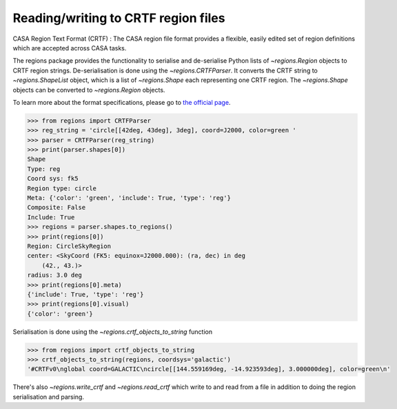 .. _gs-crtf:

Reading/writing to CRTF region files
====================================

CASA Region Text Format (CRTF) : The CASA region file format provides a
flexible, easily edited set of region definitions which are accepted across
CASA tasks.

The regions package provides the functionality to serialise and de-serialise
Python lists of `~regions.Region` objects to CRTF region strings.
De-serialisation is done using  the `~regions.CRTFParser`. It converts the CRTF
string to `~regions.ShapeList` object, which is a list of `~regions.Shape` each
representing one CRTF region. The `~regions.Shape` objects can be converted to
`~regions.Region` objects.

To learn more about the format specifications, please go to `the official page
<https://casaguides.nrao.edu/index.php/CASA_Region_Format#Region_definitions>`_.

.. code-block:: python

    >>> from regions import CRTFParser
    >>> reg_string = 'circle[[42deg, 43deg], 3deg], coord=J2000, color=green '
    >>> parser = CRTFParser(reg_string)
    >>> print(parser.shapes[0])
    Shape
    Type: reg
    Coord sys: fk5
    Region type: circle
    Meta: {'color': 'green', 'include': True, 'type': 'reg'}
    Composite: False
    Include: True
    >>> regions = parser.shapes.to_regions()
    >>> print(regions[0])
    Region: CircleSkyRegion
    center: <SkyCoord (FK5: equinox=J2000.000): (ra, dec) in deg
        (42., 43.)>
    radius: 3.0 deg
    >>> print(regions[0].meta)
    {'include': True, 'type': 'reg'}
    >>> print(regions[0].visual)
    {'color': 'green'}

Serialisation is done using the `~regions.crtf_objects_to_string` function

.. code-block:: python

    >>> from regions import crtf_objects_to_string
    >>> crtf_objects_to_string(regions, coordsys='galactic')
    '#CRTFv0\nglobal coord=GALACTIC\ncircle[[144.559169deg, -14.923593deg], 3.000000deg], color=green\n'

There's also `~regions.write_crtf` and `~regions.read_crtf` which write to and
read from a file in addition to doing the region serialisation and parsing.

.. code-block:: python
.. doctest-skip::

    >>> from regions import read_crtf, write_crtf
    >>> filename = 'region.crtf'
    >>> write_crtf(regions, filename)
    >>> regions = read_crtf(filename)
    >>> regions
    [<CircleSkyRegion(center=<SkyCoord (FK5: equinox=J2000.000): (ra, dec) in deg
        (42., 43.)>, radius=3.0 deg)>]
